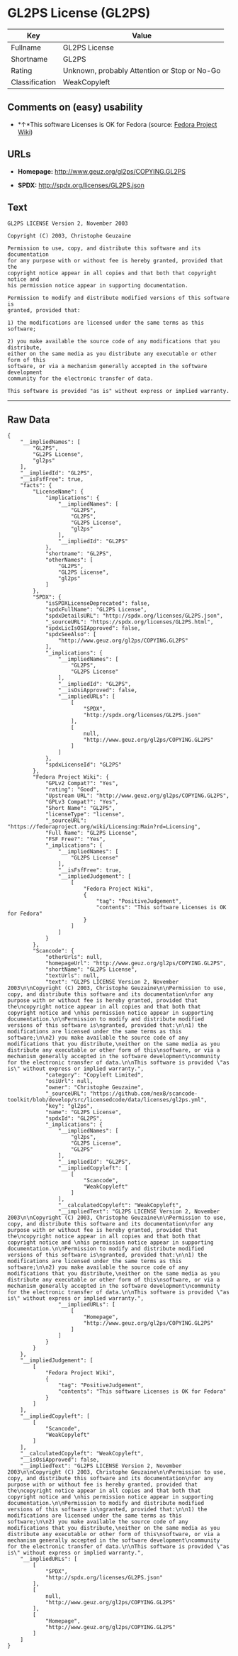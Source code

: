 * GL2PS License (GL2PS)

| Key              | Value                                          |
|------------------+------------------------------------------------|
| Fullname         | GL2PS License                                  |
| Shortname        | GL2PS                                          |
| Rating           | Unknown, probably Attention or Stop or No-Go   |
| Classification   | WeakCopyleft                                   |

** Comments on (easy) usability

- *↑*This software Licenses is OK for Fedora (source:
  [[https://fedoraproject.org/wiki/Licensing:Main?rd=Licensing][Fedora
  Project Wiki]])

** URLs

- *Homepage:* http://www.geuz.org/gl2ps/COPYING.GL2PS

- *SPDX:* http://spdx.org/licenses/GL2PS.json

** Text

#+BEGIN_EXAMPLE
    GL2PS LICENSE Version 2, November 2003

    Copyright (C) 2003, Christophe Geuzaine

    Permission to use, copy, and distribute this software and its documentation
    for any purpose with or without fee is hereby granted, provided that the
    copyright notice appear in all copies and that both that copyright notice and 
    his permission notice appear in supporting documentation.

    Permission to modify and distribute modified versions of this software is
    granted, provided that:

    1) the modifications are licensed under the same terms as this software;

    2) you make available the source code of any modifications that you distribute,
    either on the same media as you distribute any executable or other form of this
    software, or via a mechanism generally accepted in the software development
    community for the electronic transfer of data.

    This software is provided "as is" without express or implied warranty.
#+END_EXAMPLE

--------------

** Raw Data

#+BEGIN_EXAMPLE
    {
        "__impliedNames": [
            "GL2PS",
            "GL2PS License",
            "gl2ps"
        ],
        "__impliedId": "GL2PS",
        "__isFsfFree": true,
        "facts": {
            "LicenseName": {
                "implications": {
                    "__impliedNames": [
                        "GL2PS",
                        "GL2PS",
                        "GL2PS License",
                        "gl2ps"
                    ],
                    "__impliedId": "GL2PS"
                },
                "shortname": "GL2PS",
                "otherNames": [
                    "GL2PS",
                    "GL2PS License",
                    "gl2ps"
                ]
            },
            "SPDX": {
                "isSPDXLicenseDeprecated": false,
                "spdxFullName": "GL2PS License",
                "spdxDetailsURL": "http://spdx.org/licenses/GL2PS.json",
                "_sourceURL": "https://spdx.org/licenses/GL2PS.html",
                "spdxLicIsOSIApproved": false,
                "spdxSeeAlso": [
                    "http://www.geuz.org/gl2ps/COPYING.GL2PS"
                ],
                "_implications": {
                    "__impliedNames": [
                        "GL2PS",
                        "GL2PS License"
                    ],
                    "__impliedId": "GL2PS",
                    "__isOsiApproved": false,
                    "__impliedURLs": [
                        [
                            "SPDX",
                            "http://spdx.org/licenses/GL2PS.json"
                        ],
                        [
                            null,
                            "http://www.geuz.org/gl2ps/COPYING.GL2PS"
                        ]
                    ]
                },
                "spdxLicenseId": "GL2PS"
            },
            "Fedora Project Wiki": {
                "GPLv2 Compat?": "Yes",
                "rating": "Good",
                "Upstream URL": "http://www.geuz.org/gl2ps/COPYING.GL2PS",
                "GPLv3 Compat?": "Yes",
                "Short Name": "GL2PS",
                "licenseType": "license",
                "_sourceURL": "https://fedoraproject.org/wiki/Licensing:Main?rd=Licensing",
                "Full Name": "GL2PS License",
                "FSF Free?": "Yes",
                "_implications": {
                    "__impliedNames": [
                        "GL2PS License"
                    ],
                    "__isFsfFree": true,
                    "__impliedJudgement": [
                        [
                            "Fedora Project Wiki",
                            {
                                "tag": "PositiveJudgement",
                                "contents": "This software Licenses is OK for Fedora"
                            }
                        ]
                    ]
                }
            },
            "Scancode": {
                "otherUrls": null,
                "homepageUrl": "http://www.geuz.org/gl2ps/COPYING.GL2PS",
                "shortName": "GL2PS License",
                "textUrls": null,
                "text": "GL2PS LICENSE Version 2, November 2003\n\nCopyright (C) 2003, Christophe Geuzaine\n\nPermission to use, copy, and distribute this software and its documentation\nfor any purpose with or without fee is hereby granted, provided that the\ncopyright notice appear in all copies and that both that copyright notice and \nhis permission notice appear in supporting documentation.\n\nPermission to modify and distribute modified versions of this software is\ngranted, provided that:\n\n1) the modifications are licensed under the same terms as this software;\n\n2) you make available the source code of any modifications that you distribute,\neither on the same media as you distribute any executable or other form of this\nsoftware, or via a mechanism generally accepted in the software development\ncommunity for the electronic transfer of data.\n\nThis software is provided \"as is\" without express or implied warranty.",
                "category": "Copyleft Limited",
                "osiUrl": null,
                "owner": "Christophe Geuzaine",
                "_sourceURL": "https://github.com/nexB/scancode-toolkit/blob/develop/src/licensedcode/data/licenses/gl2ps.yml",
                "key": "gl2ps",
                "name": "GL2PS License",
                "spdxId": "GL2PS",
                "_implications": {
                    "__impliedNames": [
                        "gl2ps",
                        "GL2PS License",
                        "GL2PS"
                    ],
                    "__impliedId": "GL2PS",
                    "__impliedCopyleft": [
                        [
                            "Scancode",
                            "WeakCopyleft"
                        ]
                    ],
                    "__calculatedCopyleft": "WeakCopyleft",
                    "__impliedText": "GL2PS LICENSE Version 2, November 2003\n\nCopyright (C) 2003, Christophe Geuzaine\n\nPermission to use, copy, and distribute this software and its documentation\nfor any purpose with or without fee is hereby granted, provided that the\ncopyright notice appear in all copies and that both that copyright notice and \nhis permission notice appear in supporting documentation.\n\nPermission to modify and distribute modified versions of this software is\ngranted, provided that:\n\n1) the modifications are licensed under the same terms as this software;\n\n2) you make available the source code of any modifications that you distribute,\neither on the same media as you distribute any executable or other form of this\nsoftware, or via a mechanism generally accepted in the software development\ncommunity for the electronic transfer of data.\n\nThis software is provided \"as is\" without express or implied warranty.",
                    "__impliedURLs": [
                        [
                            "Homepage",
                            "http://www.geuz.org/gl2ps/COPYING.GL2PS"
                        ]
                    ]
                }
            }
        },
        "__impliedJudgement": [
            [
                "Fedora Project Wiki",
                {
                    "tag": "PositiveJudgement",
                    "contents": "This software Licenses is OK for Fedora"
                }
            ]
        ],
        "__impliedCopyleft": [
            [
                "Scancode",
                "WeakCopyleft"
            ]
        ],
        "__calculatedCopyleft": "WeakCopyleft",
        "__isOsiApproved": false,
        "__impliedText": "GL2PS LICENSE Version 2, November 2003\n\nCopyright (C) 2003, Christophe Geuzaine\n\nPermission to use, copy, and distribute this software and its documentation\nfor any purpose with or without fee is hereby granted, provided that the\ncopyright notice appear in all copies and that both that copyright notice and \nhis permission notice appear in supporting documentation.\n\nPermission to modify and distribute modified versions of this software is\ngranted, provided that:\n\n1) the modifications are licensed under the same terms as this software;\n\n2) you make available the source code of any modifications that you distribute,\neither on the same media as you distribute any executable or other form of this\nsoftware, or via a mechanism generally accepted in the software development\ncommunity for the electronic transfer of data.\n\nThis software is provided \"as is\" without express or implied warranty.",
        "__impliedURLs": [
            [
                "SPDX",
                "http://spdx.org/licenses/GL2PS.json"
            ],
            [
                null,
                "http://www.geuz.org/gl2ps/COPYING.GL2PS"
            ],
            [
                "Homepage",
                "http://www.geuz.org/gl2ps/COPYING.GL2PS"
            ]
        ]
    }
#+END_EXAMPLE
